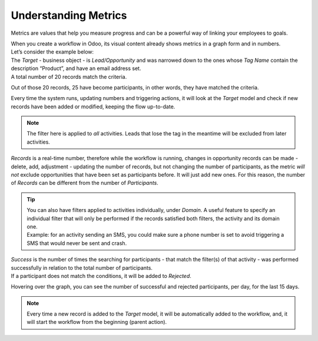 =====================
Understanding Metrics
=====================

Metrics are values that help you measure progress and can be a powerful way of linking your
employees to goals.


| When you create a workflow in Odoo, its visual content already shows metrics in a graph form and
  in numbers.
| Let’s consider the example below:


.. image:: understanding_metrics/metrics1.png
   :align: center
   :alt: Metrics in Odoo Marketing Automation


| The *Target* - business object - is *Lead/Opportunity* and was narrowed down to the ones whose
  *Tag Name* contain the description “Product”, and have an email address set.
| A total number of 20 records match the criteria.


.. image:: understanding_metrics/metrics2.png
   :align: center
   :alt: Metrics in Odoo Marketing Automation


Out of those 20 records, 25 have become participants, in other words, they have matched the criteria.


.. image:: understanding_metrics/metrics3.png
   :align: center
   :alt: Metrics in Odoo Marketing Automation


Every time the system runs, updating numbers and triggering actions, it will look at the *Target*
model and check if new records have been added or modified, keeping the flow up-to-date.


.. note::
   The filter here is applied to *all* activities. Leads that lose the tag in the meantime will be
   excluded from later activities.


*Records* is a real-time number, therefore while the workflow is running, changes in opportunity
records can be made - delete, add, adjustment - updating the number of records, but not changing the
number of participants, as the metric *will not* exclude opportunities that have been set as
participants before. It will just add new ones. For this reason, the number of *Records* can be
different from the number of *Participants*.


.. tip::
   | You can also have filters applied to activities individually, under *Domain*. A useful feature
     to specify an individual filter that will only be performed if the records satisfied both
     filters, the activity and its domain one.
   | Example: for an activity sending an SMS, you could make sure a phone number is set to
     avoid triggering a SMS that would never be sent and crash.

   .. image:: understanding_metrics/metrics4.png
      :align: center
      :alt: Metrics in Odoo Marketing Automation

| *Success* is the number of times the searching for participants - that match the filter(s) of that
  activity - was performed successfully in relation to the total number of participants.
| If a participant does not match the conditions, it will be added to *Rejected*.

.. image:: understanding_metrics/metrics5.png
   :align: center
   :alt: Metrics in Odoo Marketing Automation

Hovering over the graph, you can see the number of successful and rejected participants, per day,
for the last 15 days.

.. note::
   Every time a new record is added to the *Target* model, it will be automatically added to the
   workflow, and, it will start the workflow from the beginning (parent action).
